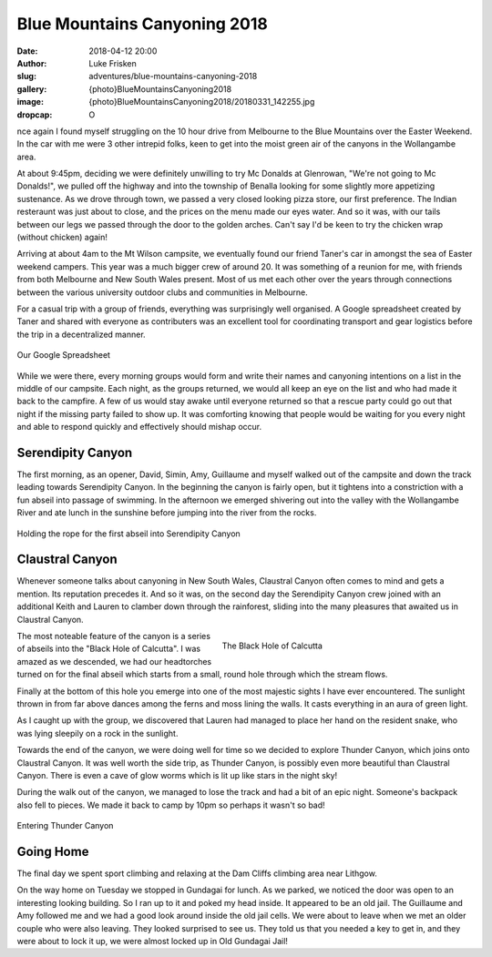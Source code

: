 Blue Mountains Canyoning 2018
=============================

:date: 2018-04-12 20:00
:author: Luke Frisken
:slug: adventures/blue-mountains-canyoning-2018
:gallery: {photo}BlueMountainsCanyoning2018
:image: {photo}BlueMountainsCanyoning2018/20180331_142255.jpg
:dropcap: O

nce again I found myself struggling on the 10 hour drive from
Melbourne to the Blue Mountains over the Easter Weekend. In the car
with me were 3 other intrepid folks, keen to get into the moist
green air of the canyons in the Wollangambe area.

At about 9:45pm, deciding we were definitely unwilling to try Mc
Donalds at Glenrowan, "We're not going to Mc Donalds!", we pulled off
the highway and into the township of Benalla looking for some slightly
more appetizing sustenance. As we drove through town, we passed a very
closed looking pizza store, our first preference. The Indian
resteraunt was just about to close, and the prices on the menu made
our eyes water. And so it was, with our tails between our legs we
passed through the door to the golden arches. Can't say I'd be keen to
try the chicken wrap (without chicken) again!

Arriving at about 4am to the Mt Wilson campsite, we eventually found
our friend Taner's car in amongst the sea of Easter weekend
campers. This year was a much bigger crew of around 20. It was
something of a reunion for me, with friends from both Melbourne and
New South Wales present. Most of us met each other over the years
through connections between the various university outdoor clubs and
communities in Melbourne.

For a casual trip with a group of friends, everything was
surprisingly well organised. A Google spreadsheet created by Taner and
shared with everyone as contributers was an excellent tool for
coordinating transport and gear logistics before the trip in a
decentralized manner. 

.. figure:: {photo}BlueMountainsCanyoning2018/20180328_000000_CanyoningSpreadsheet.jpg
	:align: center
	:figwidth: 100%
	:alt: photo

	Our Google Spreadsheet

While we were there, every morning groups would form and write their
names and canyoning intentions on a list in the middle of our
campsite. Each night, as the groups returned, we would all keep an eye
on the list and who had made it back to the campfire. A few of us
would stay awake until everyone returned so that a rescue party could
go out that night if the missing party failed to show up. It was
comforting knowing that people would be waiting for you every night
and able to respond quickly and effectively should mishap occur.

Serendipity Canyon
------------------

The first morning, as an opener, David, Simin, Amy, Guillaume and
myself walked out of the campsite and down the track leading towards
Serendipity Canyon. In the beginning the canyon is fairly open, but it
tightens into a constriction with a fun abseil into passage of
swimming. In the afternoon we emerged shivering out into the valley
with the Wollangambe River and ate lunch in the sunshine before
jumping into the river from the rocks.

.. figure:: {photo}BlueMountainsCanyoning2018/20180330_132041.jpg
	:align: center
	:figwidth: 100%
	:alt: photo

	Holding the rope for the first abseil into Serendipity Canyon

Claustral Canyon
----------------

Whenever someone talks about canyoning in New South Wales, Claustral
Canyon often comes to mind and gets a mention. Its reputation precedes
it. And so it was, on the second day the Serendipity Canyon crew
joined with an additional Keith and Lauren to clamber down through the
rainforest, sliding into the many pleasures that awaited us in
Claustral Canyon.

.. figure:: {photo}BlueMountainsCanyoning2018/20180331_130918.jpg
	:align: right
	:figwidth: 50%
	:alt: photo

	The Black Hole of Calcutta

The most noteable feature of the canyon is a series of abseils into
the "Black Hole of Calcutta". I was amazed as we descended, we had our
headtorches turned on for the final abseil which starts from a small,
round hole through which the stream flows.

Finally at the bottom of this hole you emerge into one of the most
majestic sights I have ever encountered. The sunlight thrown in from
far above dances among the ferns and moss lining the walls. It casts
everything in an aura of green light.

As I caught up with the group, we discovered that Lauren had managed
to place her hand on the resident snake, who was lying sleepily on a
rock in the sunlight.

Towards the end of the canyon, we were doing well for time so we
decided to explore Thunder Canyon, which joins onto Claustral Canyon.
It was well worth the side trip, as Thunder Canyon, is possibly
even more beautiful than Claustral Canyon. There is even a 
cave of glow worms which is lit up like stars in the night sky!

During the walk out of the canyon, we managed to lose the track and
had a bit of an epic night. Someone's backpack also fell to pieces. We
made it back to camp by 10pm so perhaps it wasn't so bad!

.. figure:: {photo}BlueMountainsCanyoning2018/20180331_142255.jpg
	:align: center
	:figwidth: 100%
	:alt: photo

	Entering Thunder Canyon

Going Home
----------

The final day we spent sport climbing and relaxing at the Dam Cliffs
climbing area near Lithgow.

On the way home on Tuesday we stopped in Gundagai for lunch. As we
parked, we noticed the door was open to an interesting looking
building. So I ran up to it and poked my head inside. It appeared to
be an old jail. The Guillaume and Amy followed me and we had a good
look around inside the old jail cells. We were about to leave when we
met an older couple who were also leaving. They looked surprised to
see us. They told us that you needed a key to get in, and they were
about to lock it up, we were almost locked up in Old Gundagai Jail!
